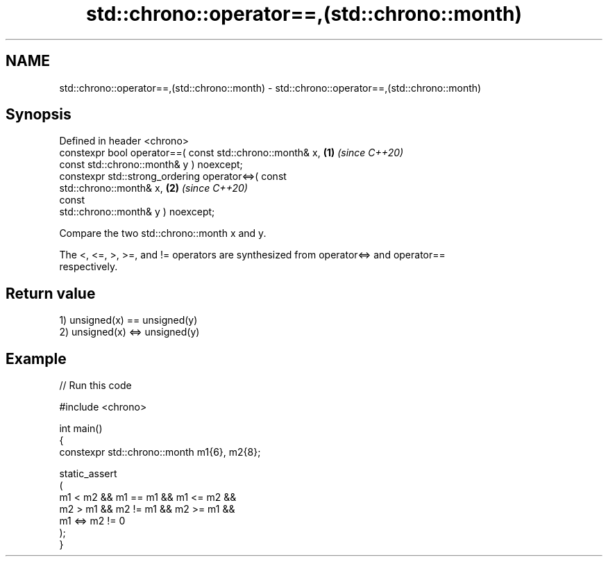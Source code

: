 .TH std::chrono::operator==,(std::chrono::month) 3 "2024.06.10" "http://cppreference.com" "C++ Standard Libary"
.SH NAME
std::chrono::operator==,(std::chrono::month) \- std::chrono::operator==,(std::chrono::month)

.SH Synopsis
   Defined in header <chrono>
   constexpr bool operator==( const std::chrono::month& x,            \fB(1)\fP \fI(since C++20)\fP
                              const std::chrono::month& y ) noexcept;
   constexpr std::strong_ordering operator<=>( const
   std::chrono::month& x,                                             \fB(2)\fP \fI(since C++20)\fP
                                               const
   std::chrono::month& y ) noexcept;

   Compare the two std::chrono::month x and y.

   The <, <=, >, >=, and != operators are synthesized from operator<=> and operator==
   respectively.

.SH Return value

   1) unsigned(x) == unsigned(y)
   2) unsigned(x) <=> unsigned(y)

.SH Example


// Run this code

 #include <chrono>

 int main()
 {
     constexpr std::chrono::month m1{6}, m2{8};

     static_assert
     (
         m1 < m2 && m1 == m1 && m1 <= m2 &&
         m2 > m1 && m2 != m1 && m2 >= m1 &&
         m1 <=> m2 != 0
     );
 }
